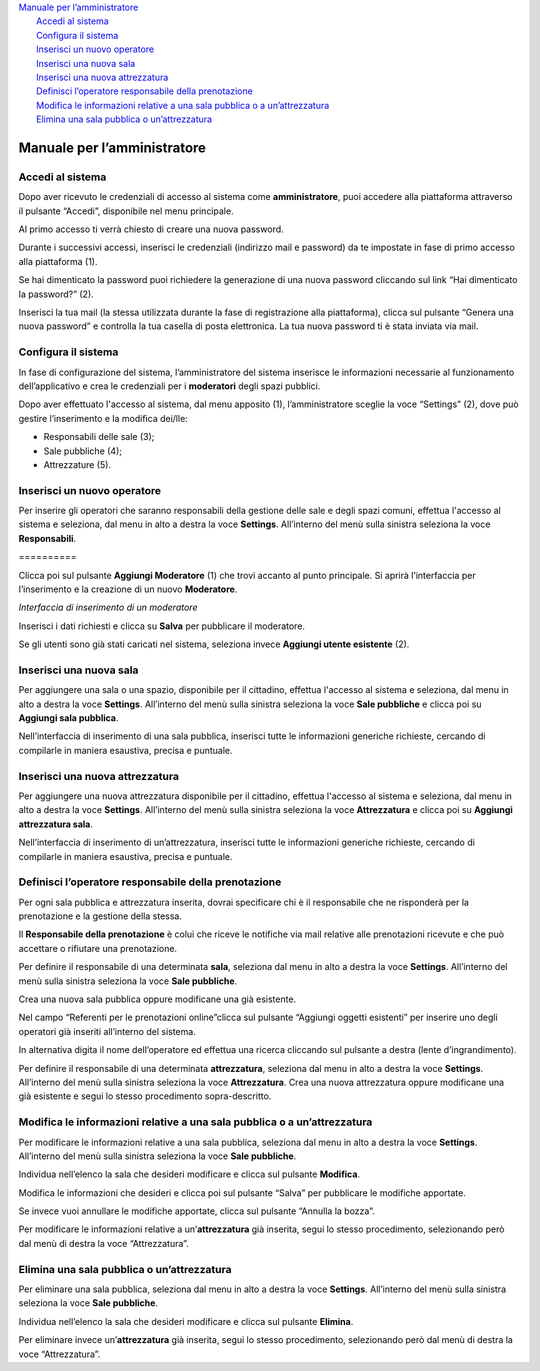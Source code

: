 
.. _h2c1d74277104e41780968148427e:




| `Manuale per l’amministratore <#h483207ea7c2a7b1717417f627b5f57>`_
|     `Accedi al sistema <#h4415848433f221aec1a14347f613e>`_
|     `Configura il sistema <#h3d4fe431c28145ab79347f3f154058>`_
|     `Inserisci un nuovo operatore <#h4624604f30616d558646d314b39751b>`_
|     `Inserisci una nuova sala <#h5a455a2e7f1e7f524a17011747d2f32>`_
|     `Inserisci una nuova attrezzatura <#h34f6c1c193b466a454b7d47777c6157>`_
|     `Definisci l’operatore responsabile della prenotazione <#h595130155832e6b542c15684776397d>`_
|     `Modifica le informazioni relative a una sala pubblica o a un’attrezzatura <#h71786b784f4e6b6a51685f4c5db3b31>`_
|     `Elimina una sala pubblica o un’attrezzatura <#h1a753218553b517e2c6e132e34f4840>`_

.. _h2c1d74277104e41780968148427e:




.. _h2c1d74277104e41780968148427e:




.. _h483207ea7c2a7b1717417f627b5f57:

Manuale per l’amministratore
****************************

.. _h4415848433f221aec1a14347f613e:

Accedi al sistema
=================

Dopo aver ricevuto le credenziali di accesso al sistema come \ |STYLE0|\ , puoi accedere alla piattaforma attraverso il pulsante “Accedi”, disponibile nel menu principale. 

\ |IMG1|\ 

Al primo accesso ti verrà chiesto di creare una nuova password.

Durante i successivi accessi, inserisci le credenziali (indirizzo mail e password) da te impostate in fase di primo accesso alla piattaforma (1).

\ |IMG2|\ 

Se hai dimenticato la password puoi richiedere la generazione di una nuova password cliccando sul link “Hai dimenticato la password?” (2).

\ |IMG3|\ 

Inserisci la tua mail (la stessa utilizzata durante la fase di registrazione alla piattaforma), clicca sul pulsante “Genera una nuova password” e controlla la tua casella di posta elettronica. La tua nuova password ti è stata inviata via mail.

.. _h2c1d74277104e41780968148427e:




.. _h3d4fe431c28145ab79347f3f154058:

Configura il sistema
====================

In fase di configurazione del sistema, l’amministratore del sistema inserisce le informazioni necessarie al funzionamento dell’applicativo e crea le credenziali per i \ |STYLE1|\  degli spazi pubblici.

Dopo aver effettuato l'accesso al sistema, dal menu apposito (1), l’amministratore sceglie la voce “Settings” (2), dove può gestire l’inserimento e la modifica dei/lle:

* Responsabili delle sale (3);

* Sale pubbliche (4);

* Attrezzature (5).

\ |IMG4|\ 

.. _h4624604f30616d558646d314b39751b:

Inserisci un nuovo operatore
============================

Per inserire gli operatori che saranno responsabili della gestione delle sale e degli spazi comuni, effettua l'accesso al sistema e seleziona, dal menu in alto a destra la voce \ |STYLE2|\ . All’interno del menù sulla sinistra seleziona la voce \ |STYLE3|\ .

.. _h10357727f5f612f3d2d3f7a344e3c26:

\ |IMG5|\ ==========

Clicca poi sul pulsante \ |STYLE4|\  (1) che trovi accanto al punto principale. Si aprirà l’interfaccia per l’inserimento e la creazione di un nuovo \ |STYLE5|\ .

\ |IMG6|\ 

\ |STYLE6|\ 

Inserisci i dati richiesti e clicca su \ |STYLE7|\  per pubblicare il moderatore.

Se gli utenti sono già stati caricati nel sistema, seleziona invece \ |STYLE8|\  (2).

.. _h5a455a2e7f1e7f524a17011747d2f32:

Inserisci una nuova sala
========================

Per aggiungere una sala o una spazio, disponibile per il cittadino, effettua l'accesso al sistema e seleziona, dal menu in alto a destra la voce \ |STYLE9|\ . All’interno del menù sulla sinistra seleziona la voce \ |STYLE10|\  e clicca poi su \ |STYLE11|\ .

\ |IMG7|\ 

Nell’interfaccia di inserimento di una sala pubblica, inserisci tutte le informazioni generiche richieste, cercando di compilarle in maniera esaustiva, precisa e puntuale. 

.. _h34f6c1c193b466a454b7d47777c6157:

Inserisci una nuova attrezzatura
================================

Per aggiungere una nuova attrezzatura disponibile per il cittadino, effettua l'accesso al sistema e seleziona, dal menu in alto a destra la voce \ |STYLE12|\ . All’interno del menù sulla sinistra seleziona la voce \ |STYLE13|\  e clicca poi su \ |STYLE14|\ .

\ |IMG8|\ 

Nell’interfaccia di inserimento di un’attrezzatura, inserisci tutte le informazioni generiche richieste, cercando di compilarle in maniera esaustiva, precisa e puntuale.

.. _h595130155832e6b542c15684776397d:

Definisci l’operatore responsabile della prenotazione
=====================================================

Per ogni sala pubblica e attrezzatura inserita, dovrai specificare chi è il responsabile che ne risponderà per la prenotazione e la gestione della stessa.

Il \ |STYLE15|\  è colui che riceve le notifiche via mail relative alle prenotazioni ricevute e che può accettare o rifiutare una prenotazione.

Per definire il responsabile di una determinata \ |STYLE16|\ , seleziona dal menu in alto a destra la voce \ |STYLE17|\ . All’interno del menù sulla sinistra seleziona la voce \ |STYLE18|\ .

Crea una nuova sala pubblica oppure modificane una già esistente.

Nel campo “Referenti per le prenotazioni online”clicca sul pulsante “Aggiungi oggetti esistenti” per inserire uno degli operatori già inseriti all’interno del sistema.

In alternativa digita il nome dell’operatore ed effettua una ricerca cliccando sul pulsante a destra (lente d’ingrandimento).\ |IMG9|\ 

Per definire il responsabile di una determinata \ |STYLE19|\ , seleziona dal menu in alto a destra la voce \ |STYLE20|\ . All’interno del menù sulla sinistra seleziona la voce \ |STYLE21|\ . Crea una nuova attrezzatura oppure modificane una già esistente e segui lo stesso procedimento sopra-descritto.

.. _h71786b784f4e6b6a51685f4c5db3b31:

Modifica le informazioni relative a una sala pubblica o a un’attrezzatura
=========================================================================

Per modificare le informazioni relative a una sala pubblica, seleziona dal menu in alto a destra la voce \ |STYLE22|\ . All’interno del menù sulla sinistra seleziona la voce \ |STYLE23|\ .

Individua nell’elenco la sala che desideri modificare e clicca sul pulsante \ |STYLE24|\ .\ |IMG10|\ 

Modifica le informazioni che desideri e clicca poi sul pulsante “Salva” per pubblicare le modifiche apportate.

Se invece vuoi annullare le modifiche apportate, clicca sul pulsante “Annulla la bozza”.

\ |IMG11|\ 

Per modificare le informazioni relative a un’\ |STYLE25|\  già inserita, segui lo stesso procedimento, selezionando però dal menù di destra la voce “Attrezzatura”.

.. _h1a753218553b517e2c6e132e34f4840:

Elimina una sala pubblica o un’attrezzatura
===========================================

Per eliminare una sala pubblica, seleziona dal menu in alto a destra la voce \ |STYLE26|\ . All’interno del menù sulla sinistra seleziona la voce \ |STYLE27|\ .

Individua nell’elenco la sala che desideri modificare e clicca sul pulsante \ |STYLE28|\ .\ |IMG12|\ 

Per eliminare invece un’\ |STYLE29|\  già inserita, segui lo stesso procedimento, selezionando però dal menù di destra la voce “Attrezzatura”.


.. bottom of content


.. |STYLE0| replace:: **amministratore**

.. |STYLE1| replace:: **moderatori**

.. |STYLE2| replace:: **Settings**

.. |STYLE3| replace:: **Responsabili**

.. |STYLE4| replace:: **Aggiungi Moderatore**

.. |STYLE5| replace:: **Moderatore**

.. |STYLE6| replace:: *Interfaccia di inserimento di un moderatore*

.. |STYLE7| replace:: **Salva**

.. |STYLE8| replace:: **Aggiungi utente esistente**

.. |STYLE9| replace:: **Settings**

.. |STYLE10| replace:: **Sale pubbliche**

.. |STYLE11| replace:: **Aggiungi sala pubblica**

.. |STYLE12| replace:: **Settings**

.. |STYLE13| replace:: **Attrezzatura**

.. |STYLE14| replace:: **Aggiungi attrezzatura sala**

.. |STYLE15| replace:: **Responsabile della prenotazione**

.. |STYLE16| replace:: **sala**

.. |STYLE17| replace:: **Settings**

.. |STYLE18| replace:: **Sale pubbliche**

.. |STYLE19| replace:: **attrezzatura**

.. |STYLE20| replace:: **Settings**

.. |STYLE21| replace:: **Attrezzatura**

.. |STYLE22| replace:: **Settings**

.. |STYLE23| replace:: **Sale pubbliche**

.. |STYLE24| replace:: **Modifica**

.. |STYLE25| replace:: **attrezzatura**

.. |STYLE26| replace:: **Settings**

.. |STYLE27| replace:: **Sale pubbliche**

.. |STYLE28| replace:: **Elimina**

.. |STYLE29| replace:: **attrezzatura**

.. |IMG1| image:: static/Manuale_per_l'amministratore_1.png
   :height: 293 px
   :width: 624 px

.. |IMG2| image:: static/Manuale_per_l'amministratore_2.png
   :height: 300 px
   :width: 624 px

.. |IMG3| image:: static/Manuale_per_l'amministratore_3.png
   :height: 172 px
   :width: 624 px

.. |IMG4| image:: static/Manuale_per_l'amministratore_4.png
   :height: 278 px
   :width: 624 px

.. |IMG5| image:: static/Manuale_per_l'amministratore_5.png
   :height: 124 px
   :width: 624 px

.. |IMG6| image:: static/Manuale_per_l'amministratore_6.png
   :height: 373 px
   :width: 624 px

.. |IMG7| image:: static/Manuale_per_l'amministratore_7.png
   :height: 224 px
   :width: 624 px

.. |IMG8| image:: static/Manuale_per_l'amministratore_8.png
   :height: 200 px
   :width: 624 px

.. |IMG9| image:: static/Manuale_per_l'amministratore_9.png
   :height: 273 px
   :width: 609 px

.. |IMG10| image:: static/Manuale_per_l'amministratore_10.png
   :height: 216 px
   :width: 624 px

.. |IMG11| image:: static/Manuale_per_l'amministratore_11.png
   :height: 45 px
   :width: 624 px

.. |IMG12| image:: static/Manuale_per_l'amministratore_12.png
   :height: 216 px
   :width: 624 px

